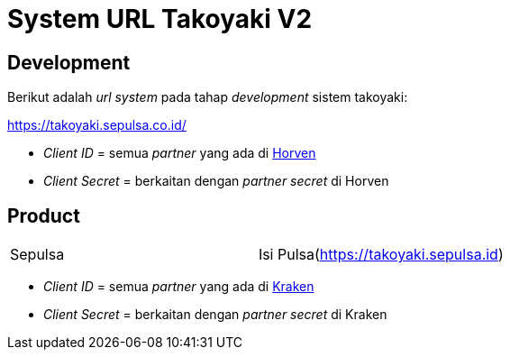 = System URL Takoyaki V2

== Development

Berikut adalah _url system_ pada tahap _development_ sistem takoyaki:

https://takoyaki.sepulsa.co.id/

* _Client ID_ = semua _partner_ yang ada di https://horven.sumpahpalapa.com/admin[Horven]
* _Client Secret_ = berkaitan dengan _partner secret_ di Horven

== Product

|===
| Sepulsa | Isi Pulsa(https://takoyaki.sepulsa.id)
|===

* _Client ID_ = semua _partner_ yang ada di http://kraken.sepulsa.id/[Kraken]
* _Client Secret_ = berkaitan dengan _partner secret_ di Kraken
